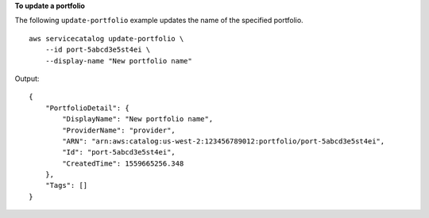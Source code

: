 **To update a portfolio**

The following ``update-portfolio`` example updates the name of the specified portfolio. ::

    aws servicecatalog update-portfolio \
        --id port-5abcd3e5st4ei \
        --display-name "New portfolio name"

Output::

    {
        "PortfolioDetail": {
            "DisplayName": "New portfolio name",
            "ProviderName": "provider",
            "ARN": "arn:aws:catalog:us-west-2:123456789012:portfolio/port-5abcd3e5st4ei",
            "Id": "port-5abcd3e5st4ei",
            "CreatedTime": 1559665256.348
        },
        "Tags": []
    }
